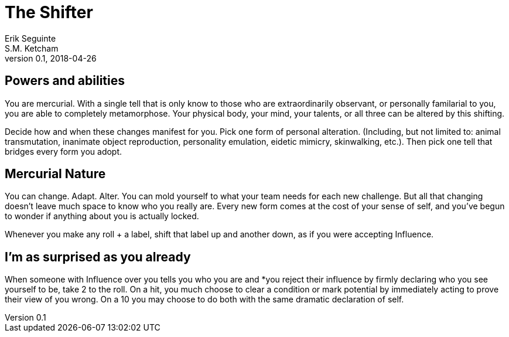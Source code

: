 = The Shifter
Erik Seguinte; S.M. Ketcham
v0.1, 2018-04-26

== Powers and abilities
You are mercurial. With a single tell that is only know to those who are extraordinarily observant, or personally familarial to you, you are able to completely metamorphose. Your physical body, your mind, your talents, or all three can be altered by this shifting.

Decide how and when these changes manifest for you. Pick one form of personal alteration. (Including, but not limited to: animal transmutation, inanimate object reproduction, personality emulation, eidetic mimicry, skinwalking, etc.). Then pick one tell that bridges every form you adopt.

== Mercurial Nature
You can change. Adapt. Alter.
You can mold yourself to what your team needs for each new challenge.
But all that changing doesn’t leave much space to know who you really are.
Every new form comes at the cost of your sense of self, and you’ve begun to wonder if anything about you is actually locked.

Whenever you make any roll + a label, shift that label up and another down, as if you were accepting Influence.

== I'm as surprised as you already
When someone with Influence over you tells you who you are and *you reject their influence by firmly declaring who you see yourself to be, take +2 to the roll.
On a hit, you much choose to clear a condition or mark potential by immediately acting to prove their view of you wrong. On a 10+ you may choose to do both with the same dramatic declaration of self.
